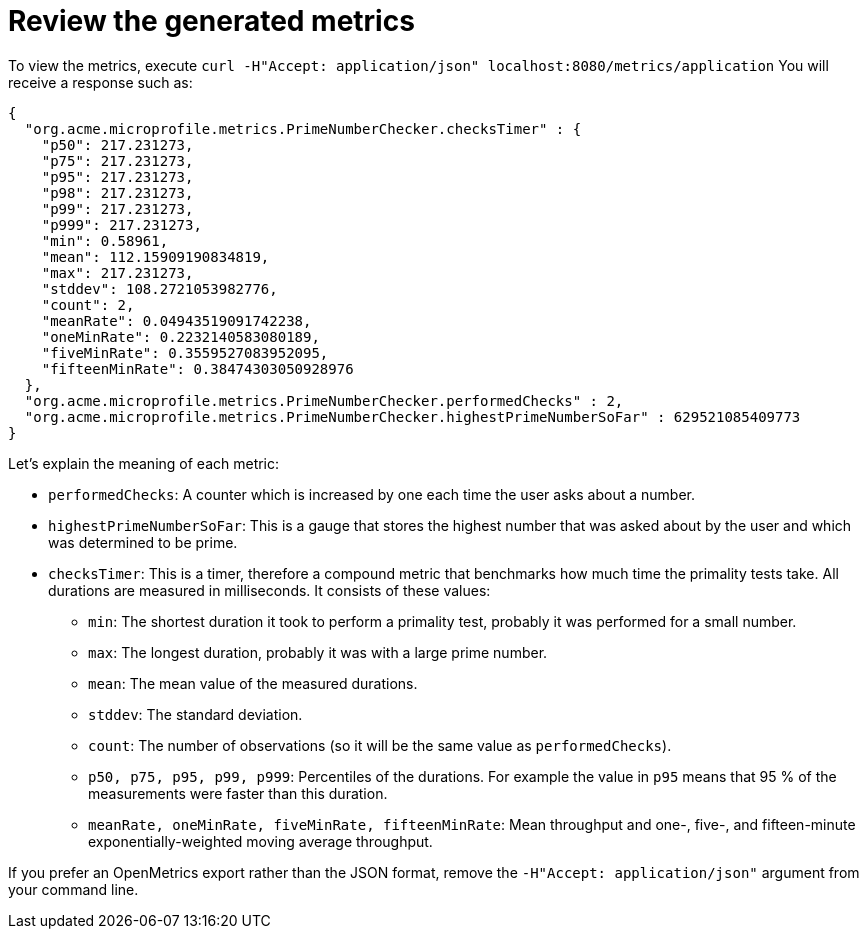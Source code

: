 [id="review-the-generated-metrics_{context}"]
= Review the generated metrics

To view the metrics, execute `curl -H"Accept: application/json" localhost:8080/metrics/application`
You will receive a response such as:

[source]
----
{
  "org.acme.microprofile.metrics.PrimeNumberChecker.checksTimer" : {
    "p50": 217.231273,
    "p75": 217.231273,
    "p95": 217.231273,
    "p98": 217.231273,
    "p99": 217.231273,
    "p999": 217.231273,
    "min": 0.58961,
    "mean": 112.15909190834819,
    "max": 217.231273,
    "stddev": 108.2721053982776,
    "count": 2,
    "meanRate": 0.04943519091742238,
    "oneMinRate": 0.2232140583080189,
    "fiveMinRate": 0.3559527083952095,
    "fifteenMinRate": 0.38474303050928976
  },
  "org.acme.microprofile.metrics.PrimeNumberChecker.performedChecks" : 2,
  "org.acme.microprofile.metrics.PrimeNumberChecker.highestPrimeNumberSoFar" : 629521085409773
}
----

Let's explain the meaning of each metric:

* `performedChecks`: A counter which is increased by one each time the user asks about a number.
* `highestPrimeNumberSoFar`: This is a gauge that stores the highest number that was asked about by the user and which was determined to be prime.
* `checksTimer`: This is a timer, therefore a compound metric that benchmarks how much time the primality tests take. All durations are measured in milliseconds. It consists of these values:
** `min`: The shortest duration it took to perform a primality test, probably it was performed for a small number.
** `max`: The longest duration, probably it was with a large prime number.
** `mean`: The mean value of the measured durations.
** `stddev`: The standard deviation.
** `count`: The number of observations (so it will be the same value as `performedChecks`).
** `p50, p75, p95, p99, p999`: Percentiles of the durations. For example the value in `p95` means that 95 % of the measurements were faster than this duration.
** `meanRate, oneMinRate, fiveMinRate, fifteenMinRate`: Mean throughput and one-, five-, and fifteen-minute exponentially-weighted moving average throughput.

If you prefer an OpenMetrics export rather than the JSON format, remove the `-H"Accept: application/json"` argument from your command line.